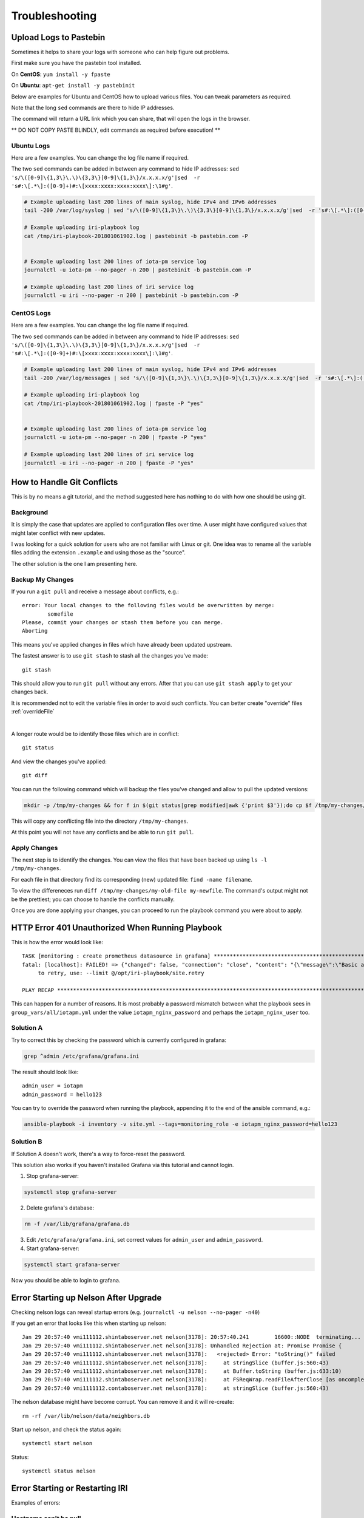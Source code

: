.. _troubleshooting:

###############
Troubleshooting
###############


.. _pastebin:

Upload Logs to Pastebin
=======================

Sometimes it helps to share your logs with someone who can help figure out problems.

First make sure you have the pastebin tool installed.

On **CentOS**: ``yum install -y fpaste``

On **Ubuntu**: ``apt-get install -y pastebinit``



Below are examples for Ubuntu and CentOS how to upload various files. You can tweak parameters as required.

Note that the long ``sed`` commands are there to hide IP addresses.

The command will return a URL link which you can share, that will open the logs in the browser.


** DO NOT COPY PASTE BLINDLY, edit commands as required before execution! **

Ubuntu Logs
-----------

Here are a few examples. You can change the log file name if required.

The two ``sed`` commands can be added in between any command to hide IP addresses: ``sed 's/\([0-9]\{1,3\}\.\)\{3,3\}[0-9]\{1,3\}/x.x.x.x/g'|sed  -r 's#:\[.*\]:([0-9]+)#:\[xxxx:xxxx:xxxx:xxxx\]:\1#g'``.

.. code:: bash

  # Example uploading last 200 lines of main syslog, hide IPv4 and IPv6 addresses
  tail -200 /var/log/syslog | sed 's/\([0-9]\{1,3\}\.\)\{3,3\}[0-9]\{1,3\}/x.x.x.x/g'|sed  -r 's#:\[.*\]:([0-9]+)#:\[xxxx:xxxx:xxxx:xxxx\]:\1#g'| pastebinit -b pastebin.com -P

  # Example uploading iri-playbook log
  cat /tmp/iri-playbook-201801061902.log | pastebinit -b pastebin.com -P


  # Example uploading last 200 lines of iota-pm service log
  journalctl -u iota-pm --no-pager -n 200 | pastebinit -b pastebin.com -P

  # Example uploading last 200 lines of iri service log
  journalctl -u iri --no-pager -n 200 | pastebinit -b pastebin.com -P


CentOS Logs
-----------

Here are a few examples. You can change the log file name if required.

The two ``sed`` commands can be added in between any command to hide IP addresses: ``sed 's/\([0-9]\{1,3\}\.\)\{3,3\}[0-9]\{1,3\}/x.x.x.x/g'|sed  -r 's#:\[.*\]:([0-9]+)#:\[xxxx:xxxx:xxxx:xxxx\]:\1#g'``.


.. code:: bash

  # Example uploading last 200 lines of main syslog, hide IPv4 and IPv6 addresses
  tail -200 /var/log/messages | sed 's/\([0-9]\{1,3\}\.\)\{3,3\}[0-9]\{1,3\}/x.x.x.x/g'|sed  -r 's#:\[.*\]:([0-9]+)#:\[xxxx:xxxx:xxxx:xxxx\]:\1#g'| fpaste -P "yes"

  # Example uploading iri-playbook log
  cat /tmp/iri-playbook-201801061902.log | fpaste -P "yes"


  # Example uploading last 200 lines of iota-pm service log
  journalctl -u iota-pm --no-pager -n 200 | fpaste -P "yes"

  # Example uploading last 200 lines of iri service log
  journalctl -u iri --no-pager -n 200 | fpaste -P "yes"




.. _gitConflicts:

How to Handle Git Conflicts
===========================

This is by no means a git tutorial, and the method suggested here has nothing to do with how one should be using git.


Background
----------

It is simply the case that updates are applied to configuration files over time. A user might have configured values that might later conflict with new updates.

I was looking for a quick solution for users who are not familiar with Linux or git. One idea was to rename all the variable files adding the extension ``.example`` and using those as the "source".

The other solution is the one I am presenting here.

Backup My Changes
-----------------

If you run a ``git pull`` and receive a message about conflicts, e.g.::

  error: Your local changes to the following files would be overwritten by merge:
          somefile
  Please, commit your changes or stash them before you can merge.
  Aborting

This means you've applied changes in files which have already been updated upstream.

The fastest answer is to use ``git stash`` to stash all the changes you've made::

  git stash

This should allow you to run ``git pull`` without any errors. After that you can use ``git stash apply`` to get your changes back.

It is recommended not to edit the variable files in order to avoid such conflicts. You can better create "override" files :ref:`overrideFile`

|

A longer route would be to identify those files which are in conflict::

  git status

And view the changes you've applied::

  git diff

You can run the following command which will backup the files you've changed and allow to pull the updated versions:

.. code:: bash

  mkdir -p /tmp/my-changes && for f in $(git status|grep modified|awk {'print $3'});do cp $f /tmp/my-changes/ ; git checkout -- $f ;done

This will copy any conflicting file into the directory ``/tmp/my-changes``.

At this point you will not have any conflicts and be able to run ``git pull``.


Apply Changes
-------------
The next step is to identify the changes. You can view the files that have been backed up using ``ls -l /tmp/my-changes``.

For each file in that directory find its corresponding (new) updated file: ``find -name filename``.

To view the differeneces run ``diff /tmp/my-changes/my-old-file my-newfile``. The command's output might not be the prettiest; you can choose to handle the conflicts manually.

Once you are done applying your changes, you can proceed to run the playbook command you were about to apply.



.. _httpErrorUnauthorized:

HTTP Error 401 Unauthorized When Running Playbook
=================================================

This is how the error would look like::

  TASK [monitoring : create prometheus datasource in grafana] ************************************************************************************************
  fatal: [localhost]: FAILED! => {"changed": false, "connection": "close", "content": "{\"message\":\"Basic auth failed\"}", "content_length": "31", "content_type": "application/json; charset=UTF-8", "date": "Fri, 29 Dec 2017 10:40:13 GMT", "json": {"message": "Basic auth failed"}, "msg": "Status code was not [200, 409]: HTTP Error 401: Unauthorized", "redirected": false, "status": 401, "url": "http://localhost:3000/api/datasources"}
       to retry, use: --limit @/opt/iri-playbook/site.retry

  PLAY RECAP *************************************************************************************************************************************************


This can happen for a number of reasons. It is most probably a password mismatch between what the playbook sees in ``group_vars/all/iotapm.yml`` under the value ``iotapm_nginx_password`` and perhaps the ``iotapm_nginx_user`` too.


Solution A
----------
Try to correct this by checking the password which is currently configured in grafana:

.. code:: bash

    grep ^admin /etc/grafana/grafana.ini

The result should look like::

  admin_user = iotapm
  admin_password = hello123

You can try to override the password when running the playbook, appending it to the end of the ansible command, e.g.:

.. code:: bash

   ansible-playbook -i inventory -v site.yml --tags=monitoring_role -e iotapm_nginx_password=hello123


Solution B
----------
If Solution A doesn't work, there's a way to force-reset the password.

This solution also works if you haven't installed Grafana via this tutorial and cannot login.


1. Stop grafana-server:

.. code:: bash

  systemctl stop grafana-server

2. Delete grafana's database:

.. code:: bash

  rm -f /var/lib/grafana/grafana.db

3. Edit ``/etc/grafana/grafana.ini``, set correct values for ``admin_user`` and ``admin_password``.

4. Start grafana-server:

.. code:: bash

  systemctl start grafana-server


Now you should be able to login to grafana.


Error Starting up Nelson After Upgrade
======================================

Checking nelson logs can reveal startup errors (e.g. ``journalctl -u nelson --no-pager -n40``)

If you get an error that looks like this when starting up nelson::

  Jan 29 20:57:40 vmi111112.shintaboserver.net nelson[3178]: 20:57:40.241        16600::NODE  terminating...
  Jan 29 20:57:40 vmi111112.shintaboserver.net nelson[3178]: Unhandled Rejection at: Promise Promise {
  Jan 29 20:57:40 vmi111112.shintaboserver.net nelson[3178]:   <rejected> Error: "toString()" failed
  Jan 29 20:57:40 vmi111112.shintaboserver.net nelson[3178]:     at stringSlice (buffer.js:560:43)
  Jan 29 20:57:40 vmi111112.shintaboserver.net nelson[3178]:     at Buffer.toString (buffer.js:633:10)
  Jan 29 20:57:40 vmi111112.shintaboserver.net nelson[3178]:     at FSReqWrap.readFileAfterClose [as oncomplete] (fs.js:506:23) } reason: Error: "toString()" failed
  Jan 29 20:57:40 vmi1111112.contaboserver.net nelson[3178]:     at stringSlice (buffer.js:560:43)

The nelson database might have become corrupt. You can remove it and it will re-create::

  rm -rf /var/lib/nelson/data/neighbors.db

Start up nelson, and check the status again::

  systemctl start nelson

Status::

  systemctl status nelson


Error Starting or Restarting IRI
================================

Examples of errors:

Hostname can't be null
----------------------

If you get this message in the logs:

.. code:: bash

  java.lang.IllegalArgumentException: hostname can't be null

It is most likely you have a typo in one (or more) of the neighbors in your configuration file, or the entire line is invalid.

Make sure all neighbors adhere to the format examples:

.. code:: bash

  tcp://some-node.myserver.com:15600
  udp://10.20.30.40:14600
  tcp://[2xxx:7xx:aaaf:111:2222:ff:ffff:xxxx]:12345


.. _fixNginx:

Fix Nginx
=========

If you've tried to enable HTTPS (Let's Encrypt) via an automated script supporting Nginx and your Nginx is no longer working, follow these instructions on how to restore it:


.. code:: bash

  wget -O /etc/nginx/sites-enabled/default https://gist.githubusercontent.com/nuriel77/e847aa6dbb360d277a0313c983e35721/raw/a68e4528fe07a429284cc19b923d72d62a25d2c9/default

And then restart nginx:

.. code:: bash

  systemctl restart nginx

You can verify it is working via:

.. code:: bash

  systemctl status nginx

It should be active.


Cannot Connect with Trinity to the Node
=======================================

There are several things that could prevent Trinity from establishing a connection to your node.

Most importantly, you need to make sure you have configured the node with a valid SSL certificate and enabled HAProxy. This can be done using ``iric`` (enable HAProxy and then Enable HTTPS / Certificate). Make sure the process completes successfully.

A simple validation to see if your node is still serving a valid certificate is to open the URL on the browser, for example: ``https://mynode.io:14267``. If you get a green padlock and no security warning, all should be fine (ignore the fact that the page shows "403 Forbidden", that is expected when a browser is talking to the IRI port).

No Green Padlock
----------------

If you don't get the green padlock that indicates that the certificate is invalid. A good place to start is to issue the following command to see which certificate is configured on HAProxy:

.. code:: bash

  grep "bind 0.0.0.0.*ssl" /etc/haproxy/haproxy.cfg

You should see something like:

.. code:: bash

  bind 0.0.0.0:14267 ssl crt /etc/letsencrypt/live/cluster0.x-vps.com/haproxy.pem

Note the ``/etc/letsencrypt/live/DOMAINNAME`` <- the domain name should match the one that points to your node's IP address.

If there is a different certificate configured (e.g. ``/etc/ssl/private/fullnode.crt.key``) you will have to re-run the process in ``iric`` to configure HTTPS. If this issue is recurring without you having done anything to modify the configuration, please contact ``nuriel77`` on discord.

Secure Connection Failed
------------------------

If you don't get the green padlock and see a message in the browser containing the words: "Secure Connection Failed" and/or "SSL_ERROR_RX_RECORD_TOO_LONG", your node was probably not configured with HTTPS. Please re-run the process in ``iric`` to configure HTTPS. If this issue is recurring without you having done anything to modify the configuration, please contact ``nuriel77`` on discord.


Apt cache Error When Upgrading Iric
===================================

On Ubuntu, when trying to upgrade ``iric`` you get an error containing something like::

  fatal: [localhost]: FAILED! => {"changed": false, "msg": "Failed to update apt cache: "}  


Solution is to upgrade the Grafana repositories via this command:

.. code:: bash

  cd /opt/iri-playbook && git pull && ansible-playbook -i inventory -v site.yml --tags=monitoring_deps


Afterwards try to run the ``iric`` upgrade once more.


Can't Load Spent-Addresses-db Folder
====================================

This error may appear after having upgraded a node to 1.6.0-RELEASE:

.. code:: bash

  com.iota.iri.IRI$IRILauncher - Welcome to IRI 1.6.0-RELEASE
  Jan 12 00:45:26 ubuntu-4gb-nbg1-dc3-2 iri[5181]: Exception in thread "main" com.iota.iri.service.spentaddresses.SpentAddressesException: Can't load spent-addresses-db folder

Solution should be to download a fully synced DB.
